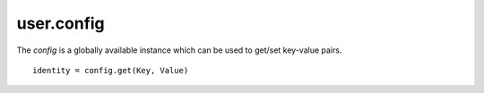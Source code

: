 .. _user.config :

user.config
============
The *config* is a globally available instance which can be used to get/set key-value pairs.
::
   identity = config.get(Key, Value)

.. py:function:: listConfigs()

   Get a list of all available configs in key-value pair dict.

   :param: *None*
   :return: A dict of key-value pairs.
   :rtype: dict

.. py:function:: get(key)

   Get the value for the specified key.

   :param key: Key for the key-value pair.
   :type key: str
   :return: The corresponding value for the key in config.
   :rtype: Object

.. py:function:: set(key, value)

   Set the key-value pair in config.

   :param key: Key for the key-value pair.
   :type key: str
   :param value: Value for the key-value pair.
   :type value: Object
   :return: *None*
   :rtype: *None*

